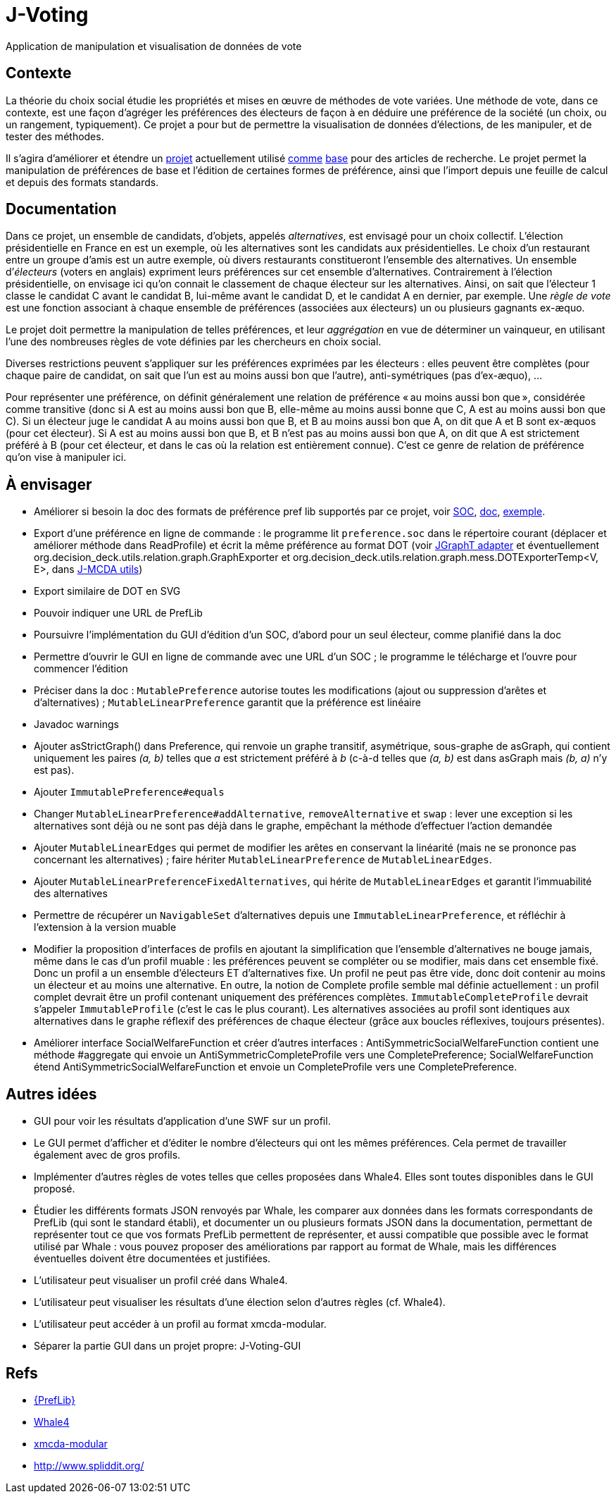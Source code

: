 = J-Voting

Application de manipulation et visualisation de données de vote

== Contexte
La théorie du choix social étudie les propriétés et mises en œuvre de méthodes de vote variées. Une méthode de vote, dans ce contexte, est une façon d’agréger les préférences des électeurs de façon à en déduire une préférence de la société (un choix, ou un rangement, typiquement). Ce projet a pour but de permettre la visualisation de données d’élections, de les manipuler, et de tester des méthodes.

Il s’agira d’améliorer et étendre un https://github.com/oliviercailloux/J-Voting[projet] actuellement utilisé https://github.com/oliviercailloux/j-rank-vectors[comme] https://github.com/oliviercailloux/minimax[base] pour des articles de recherche. Le projet permet la manipulation de préférences de base et l’édition de certaines formes de préférence, ainsi que l’import depuis une feuille de calcul et depuis des formats standards.

== Documentation
Dans ce projet, un ensemble de candidats, d’objets, appelés _alternatives_, est envisagé pour un choix collectif. L’élection présidentielle en France en est un exemple, où les alternatives sont les candidats aux présidentielles. Le choix d’un restaurant entre un groupe d’amis est un autre exemple, où divers restaurants constitueront l’ensemble des alternatives. Un ensemble d’_électeurs_ (voters en anglais) expriment leurs préférences sur cet ensemble d’alternatives. Contrairement à l’élection présidentielle, on envisage ici qu’on connait le classement de chaque électeur sur les alternatives. Ainsi, on sait que l’électeur 1 classe le candidat C avant le candidat B, lui-même avant le candidat D, et le candidat A en dernier, par exemple. Une _règle de vote_ est une fonction associant à chaque ensemble de préférences (associées aux électeurs) un ou plusieurs gagnants ex-æquo.

Le projet doit permettre la manipulation de telles préférences, et leur _aggrégation_ en vue de déterminer un vainqueur, en utilisant l’une des nombreuses règles de vote définies par les chercheurs en choix social.

Diverses restrictions peuvent s’appliquer sur les préférences exprimées par les électeurs : elles peuvent être complètes (pour chaque paire de candidat, on sait que l’un est au moins aussi bon que l’autre), anti-symétriques (pas d’ex-æquo), …

Pour représenter une préférence, on définit généralement une relation de préférence « au moins aussi bon que », considérée comme transitive (donc si A est au moins aussi bon que B, elle-même au moins aussi bonne que C, A est au moins aussi bon que C). Si un électeur juge le candidat A au moins aussi bon que B, et B au moins aussi bon que A, on dit que A et B sont ex-æquos (pour cet électeur). Si A est au moins aussi bon que B, et B n’est pas au moins aussi bon que A, on dit que A est strictement préféré à B (pour cet électeur, et dans le cas où la relation est entièrement connue). C’est ce genre de relation de préférence qu’on vise à manipuler ici.

== À envisager
* Améliorer si besoin la doc des formats de préférence pref lib supportés par ce projet, voir https://www.preflib.org/data/format.php#soc[SOC], https://www.preflib.org/data/format.php#election-data[doc], https://www.preflib.org/data/election/netflix/ED-00004-00000001.soc[exemple]. 
* Export d’une préférence en ligne de commande : le programme lit `preference.soc` dans le répertoire courant (déplacer et améliorer méthode dans ReadProfile) et écrit la même préférence au format DOT (voir https://jgrapht.org/guide/UserOverview#guava-graph-adapter[JGraphT adapter] et éventuellement org.decision_deck.utils.relation.graph.GraphExporter et org.decision_deck.utils.relation.graph.mess.DOTExporterTemp<V, E>, dans https://github.com/oliviercailloux/jmcda-utils[J-MCDA utils])
* Export similaire de DOT en SVG
* Pouvoir indiquer une URL de PrefLib
* Poursuivre l’implémentation du GUI d’édition d’un SOC, d’abord pour un seul électeur, comme planifié dans la doc
* Permettre d’ouvrir le GUI en ligne de commande avec une URL d’un SOC ; le programme le télécharge et l’ouvre pour commencer l’édition
* Préciser dans la doc : `MutablePreference` autorise toutes les modifications (ajout ou suppression d’arêtes et d’alternatives) ; `MutableLinearPreference` garantit que la préférence est linéaire
* Javadoc warnings
* Ajouter asStrictGraph() dans Preference, qui renvoie un graphe transitif, asymétrique, sous-graphe de asGraph, qui contient uniquement les paires _(a, b)_ telles que _a_ est strictement préféré à _b_ (c-à-d telles que _(a, b)_ est dans asGraph mais _(b, a)_ n’y est pas).
* Ajouter `ImmutablePreference#equals`
* Changer `MutableLinearPreference#addAlternative`, `removeAlternative` et `swap` : lever une exception si les alternatives sont déjà ou ne sont pas déjà dans le graphe, empêchant la méthode d’effectuer l’action demandée
* Ajouter `MutableLinearEdges` qui permet de modifier les arêtes en conservant la linéarité (mais ne se prononce pas concernant les alternatives) ; faire hériter `MutableLinearPreference` de `MutableLinearEdges`.
* Ajouter `MutableLinearPreferenceFixedAlternatives`, qui hérite de `MutableLinearEdges` et garantit l’immuabilité des alternatives
* Permettre de récupérer un `NavigableSet` d’alternatives depuis une `ImmutableLinearPreference`, et réfléchir à l’extension à la version muable
* Modifier la proposition d’interfaces de profils en ajoutant la simplification que l’ensemble d’alternatives ne bouge jamais, même dans le cas d’un profil muable : les préférences peuvent se compléter ou se modifier, mais dans cet ensemble fixé. Donc un profil a un ensemble d’électeurs ET d’alternatives fixe. Un profil ne peut pas être vide, donc doit contenir au moins un électeur et au moins une alternative. En outre, la notion de Complete profile semble mal définie actuellement : un profil complet devrait être un profil contenant uniquement des préférences complètes. `ImmutableCompleteProfile` devrait s’appeler `ImmutableProfile` (c’est le cas le plus courant). Les alternatives associées au profil sont identiques aux alternatives dans le graphe réflexif des préférences de chaque électeur (grâce aux boucles réflexives, toujours présentes).
* Améliorer interface SocialWelfareFunction et créer d’autres interfaces : AntiSymmetricSocialWelfareFunction contient une méthode #aggregate qui envoie un AntiSymmetricCompleteProfile vers une CompletePreference; SocialWelfareFunction étend AntiSymmetricSocialWelfareFunction et envoie un CompleteProfile vers une CompletePreference.

== Autres idées
* GUI pour voir les résultats d’application d’une SWF sur un profil.
* Le GUI permet d’afficher et d’éditer le nombre d’électeurs qui ont les mêmes préférences. Cela permet de travailler également avec de gros profils.
* Implémenter d’autres règles de votes telles que celles proposées dans Whale4. Elles sont toutes disponibles dans le GUI proposé.
* Étudier les différents formats JSON renvoyés par Whale, les comparer aux données dans les formats correspondants de PrefLib (qui sont le standard établi), et documenter un ou plusieurs formats JSON dans la documentation, permettant de représenter tout ce que vos formats PrefLib permettent de représenter, et aussi compatible que possible avec le format utilisé par Whale : vous pouvez proposer des améliorations par rapport au format de Whale, mais les différences éventuelles doivent être documentées et justifiées.
* L’utilisateur peut visualiser un profil créé dans Whale4.
* L’utilisateur peut visualiser les résultats d’une élection selon d’autres règles (cf. Whale4).
* L’utilisateur peut accéder à un profil au format xmcda-modular.
* Séparer la partie GUI dans un projet propre: J-Voting-GUI

== Refs
* http://www.preflib.org/about.php[{PrefLib}]
* https://whale.imag.fr/[Whale4]
* https://github.com/xmcda-modular[xmcda-modular]
* http://www.spliddit.org/

